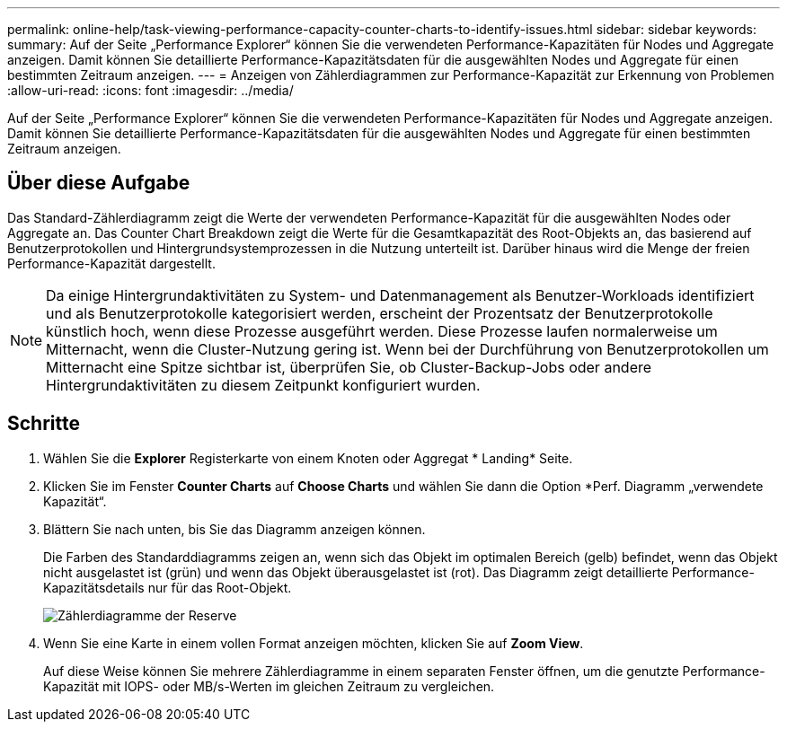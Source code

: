---
permalink: online-help/task-viewing-performance-capacity-counter-charts-to-identify-issues.html 
sidebar: sidebar 
keywords:  
summary: Auf der Seite „Performance Explorer“ können Sie die verwendeten Performance-Kapazitäten für Nodes und Aggregate anzeigen. Damit können Sie detaillierte Performance-Kapazitätsdaten für die ausgewählten Nodes und Aggregate für einen bestimmten Zeitraum anzeigen. 
---
= Anzeigen von Zählerdiagrammen zur Performance-Kapazität zur Erkennung von Problemen
:allow-uri-read: 
:icons: font
:imagesdir: ../media/


[role="lead"]
Auf der Seite „Performance Explorer“ können Sie die verwendeten Performance-Kapazitäten für Nodes und Aggregate anzeigen. Damit können Sie detaillierte Performance-Kapazitätsdaten für die ausgewählten Nodes und Aggregate für einen bestimmten Zeitraum anzeigen.



== Über diese Aufgabe

Das Standard-Zählerdiagramm zeigt die Werte der verwendeten Performance-Kapazität für die ausgewählten Nodes oder Aggregate an. Das Counter Chart Breakdown zeigt die Werte für die Gesamtkapazität des Root-Objekts an, das basierend auf Benutzerprotokollen und Hintergrundsystemprozessen in die Nutzung unterteilt ist. Darüber hinaus wird die Menge der freien Performance-Kapazität dargestellt.

[NOTE]
====
Da einige Hintergrundaktivitäten zu System- und Datenmanagement als Benutzer-Workloads identifiziert und als Benutzerprotokolle kategorisiert werden, erscheint der Prozentsatz der Benutzerprotokolle künstlich hoch, wenn diese Prozesse ausgeführt werden. Diese Prozesse laufen normalerweise um Mitternacht, wenn die Cluster-Nutzung gering ist. Wenn bei der Durchführung von Benutzerprotokollen um Mitternacht eine Spitze sichtbar ist, überprüfen Sie, ob Cluster-Backup-Jobs oder andere Hintergrundaktivitäten zu diesem Zeitpunkt konfiguriert wurden.

====


== Schritte

. Wählen Sie die *Explorer* Registerkarte von einem Knoten oder Aggregat * Landing* Seite.
. Klicken Sie im Fenster *Counter Charts* auf *Choose Charts* und wählen Sie dann die Option *Perf. Diagramm „verwendete Kapazität“.
. Blättern Sie nach unten, bis Sie das Diagramm anzeigen können.
+
Die Farben des Standarddiagramms zeigen an, wenn sich das Objekt im optimalen Bereich (gelb) befindet, wenn das Objekt nicht ausgelastet ist (grün) und wenn das Objekt überausgelastet ist (rot). Das Diagramm zeigt detaillierte Performance-Kapazitätsdetails nur für das Root-Objekt.

+
image::../media/headroom-counter-charts.gif[Zählerdiagramme der Reserve]

. Wenn Sie eine Karte in einem vollen Format anzeigen möchten, klicken Sie auf *Zoom View*.
+
Auf diese Weise können Sie mehrere Zählerdiagramme in einem separaten Fenster öffnen, um die genutzte Performance-Kapazität mit IOPS- oder MB/s-Werten im gleichen Zeitraum zu vergleichen.


